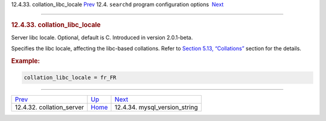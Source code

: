 .. raw:: html

   <div class="navheader">

12.4.33. collation\_libc\_locale
`Prev <conf-collation-server.html>`__ 
12.4. \ ``searchd`` program configuration options
 `Next <conf-mysql-version-string.html>`__

--------------

.. raw:: html

   </div>

.. raw:: html

   <div class="sect2">

.. raw:: html

   <div class="titlepage">

.. raw:: html

   <div>

.. raw:: html

   <div>

.. rubric:: 12.4.33. collation\_libc\_locale
   :name: collation_libc_locale
   :class: title

.. raw:: html

   </div>

.. raw:: html

   </div>

.. raw:: html

   </div>

Server libc locale. Optional, default is C. Introduced in version
2.0.1-beta.

Specifies the libc locale, affecting the libc-based collations. Refer to
`Section 5.13, “Collations” <collations.html>`__ section for the
details.

.. rubric:: Example:
   :name: example

.. code:: programlisting

    collation_libc_locale = fr_FR

.. raw:: html

   </div>

.. raw:: html

   <div class="navfooter">

--------------

+------------------------------------------+-----------------------------------+----------------------------------------------+
| `Prev <conf-collation-server.html>`__    | `Up <confgroup-searchd.html>`__   |  `Next <conf-mysql-version-string.html>`__   |
+------------------------------------------+-----------------------------------+----------------------------------------------+
| 12.4.32. collation\_server               | `Home <index.html>`__             |  12.4.34. mysql\_version\_string             |
+------------------------------------------+-----------------------------------+----------------------------------------------+

.. raw:: html

   </div>
